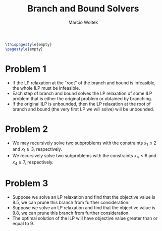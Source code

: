 #+AUTHOR: Marcio Woitek
#+TITLE: Branch and Bound Solvers
#+DATE:
#+LATEX_HEADER: \usepackage[a4paper,left=1cm,right=1cm,top=1cm,bottom=1cm]{geometry}
#+LATEX_HEADER: \usepackage[american]{babel}
#+LATEX_HEADER: \usepackage[sc]{mathpazo}
#+LATEX_HEADER: \linespread{1.05}
#+LATEX_HEADER: \setlength\parindent{0pt}
#+OPTIONS: toc:nil
#+STARTUP: hideblocks

#+BEGIN_SRC latex
\thispagestyle{empty}
\pagestyle{empty}
#+END_SRC

* Problem 1
:PROPERTIES:
:UNNUMBERED: notoc
:END:

- If the LP relaxation at the "root" of the branch and bound is infeasible, the
  whole ILP must be infeasible.
- Each step of branch and bound solves the LP relaxation of some ILP problem
  that is either the original problem or obtained by branching.
- If the original ILP is unbounded, then the LP relaxation at the root of branch
  and bound (the very first LP we will solve) will be unbounded.

* Problem 2
:PROPERTIES:
:UNNUMBERED: notoc
:END:

- We may recursively solve two subproblems with the constraints $x_1 \leq 2$ and
  $x_1 \geq 3$, respectively.
- We recursively solve two subproblems with the constraints $x_4 \leq 6$ and
  $x_4 \geq 7$, respectively.

* Problem 3
:PROPERTIES:
:UNNUMBERED: notoc
:END:

- Suppose we solve an LP relaxation and find that the objective value is 8.5, we
  can prune this branch from further consideration.
- Suppose we solve an LP relaxation and find that the objective value is 9.8, we
  can prune this branch from further consideration.
- The optimal solution of the ILP will have objective value greater than or
  equal to 9.

